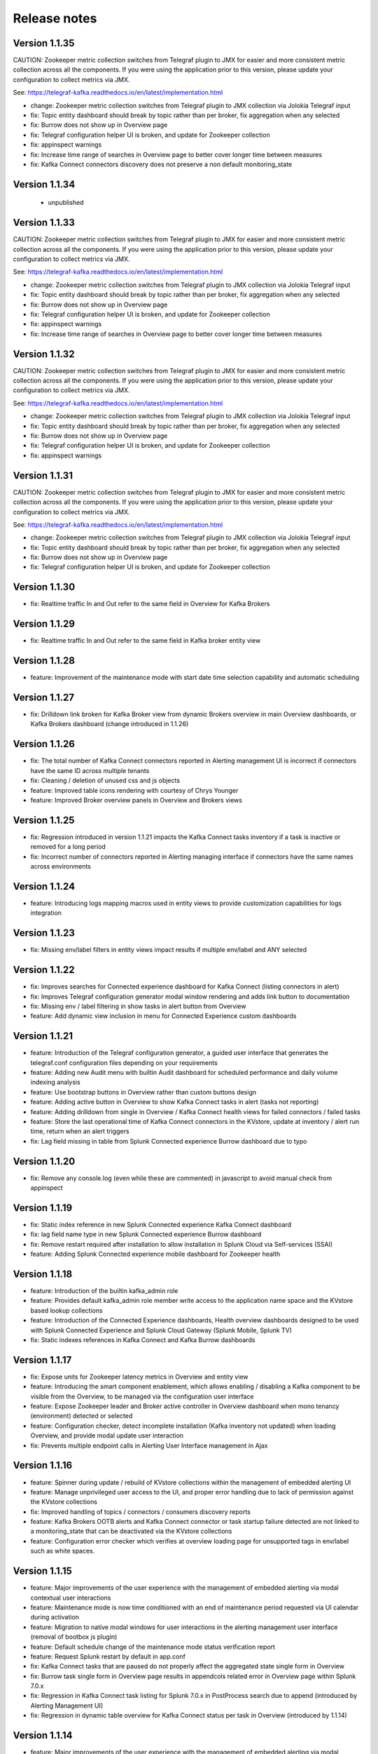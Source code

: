 Release notes
#############

==============
Version 1.1.35
==============

CAUTION: Zookeeper metric collection switches from Telegraf plugin to JMX for easier and more consistent metric collection across all the components.
If you were using the application prior to this version, please update your configuration to collect metrics via JMX.

See: https://telegraf-kafka.readthedocs.io/en/latest/implementation.html

- change: Zookeeper metric collection switches from Telegraf plugin to JMX collection via Jolokia Telegraf input
- fix: Topic entity dashboard should break by topic rather than per broker, fix aggregation when any selected
- fix: Burrow does not show up in Overview page
- fix: Telegraf configuration helper UI is broken, and update for Zookeeper collection
- fix: appinspect warnings
- fix: Increase time range of searches in Overview page to better cover longer time between measures
- fix: Kafka Connect connectors discovery does not preserve a non default monitoring_state

==============
Version 1.1.34
==============

 - unpublished

==============
Version 1.1.33
==============

CAUTION: Zookeeper metric collection switches from Telegraf plugin to JMX for easier and more consistent metric collection across all the components.
If you were using the application prior to this version, please update your configuration to collect metrics via JMX.

See: https://telegraf-kafka.readthedocs.io/en/latest/implementation.html

- change: Zookeeper metric collection switches from Telegraf plugin to JMX collection via Jolokia Telegraf input
- fix: Topic entity dashboard should break by topic rather than per broker, fix aggregation when any selected
- fix: Burrow does not show up in Overview page
- fix: Telegraf configuration helper UI is broken, and update for Zookeeper collection
- fix: appinspect warnings
- fix: Increase time range of searches in Overview page to better cover longer time between measures

==============
Version 1.1.32
==============

CAUTION: Zookeeper metric collection switches from Telegraf plugin to JMX for easier and more consistent metric collection across all the components.
If you were using the application prior to this version, please update your configuration to collect metrics via JMX.

See: https://telegraf-kafka.readthedocs.io/en/latest/implementation.html

- change: Zookeeper metric collection switches from Telegraf plugin to JMX collection via Jolokia Telegraf input
- fix: Topic entity dashboard should break by topic rather than per broker, fix aggregation when any selected
- fix: Burrow does not show up in Overview page
- fix: Telegraf configuration helper UI is broken, and update for Zookeeper collection
- fix: appinspect warnings

==============
Version 1.1.31
==============

CAUTION: Zookeeper metric collection switches from Telegraf plugin to JMX for easier and more consistent metric collection across all the components.
If you were using the application prior to this version, please update your configuration to collect metrics via JMX.

See: https://telegraf-kafka.readthedocs.io/en/latest/implementation.html

- change: Zookeeper metric collection switches from Telegraf plugin to JMX collection via Jolokia Telegraf input
- fix: Topic entity dashboard should break by topic rather than per broker, fix aggregation when any selected
- fix: Burrow does not show up in Overview page
- fix: Telegraf configuration helper UI is broken, and update for Zookeeper collection

==============
Version 1.1.30
==============

- fix: Realtime traffic In and Out refer to the same field in Overview for Kafka Brokers

==============
Version 1.1.29
==============

- fix: Realtime traffic In and Out refer to the same field in Kafka broker entity view

==============
Version 1.1.28
==============

- feature: Improvement of the maintenance mode with start date time selection capability and automatic scheduling

==============
Version 1.1.27
==============

- fix: Drilldown link broken for Kafka Broker view from dynamic Brokers overview in main Overview dashboards, or Kafka Brokers dashboard (change introduced in 1.1.26)

==============
Version 1.1.26
==============

- fix: The total number of Kafka Connect connectors reported in Alerting management UI is incorrect if connectors have the same ID across multiple tenants
- fix: Cleaning / deletion of unused css and js objects
- feature: Improved table icons rendering with courtesy of Chrys Younger
- feature: Improved Broker overview panels in Overview and Brokers views

==============
Version 1.1.25
==============

- fix: Regression introduced in version 1.1.21 impacts the Kafka Connect tasks inventory if a task is inactive or removed for a long period
- fix: Incorrect number of connectors reported in Alerting managing interface if connectors have the same names across environments

==============
Version 1.1.24
==============

- feature: Introducing logs mapping macros used in entity views to provide customization capabilities for logs integration

==============
Version 1.1.23
==============

- fix: Missing env/label filters in entity views impact results if multiple env/label and ANY selected

==============
Version 1.1.22
==============

- fix: Improves searches for Connected experience dashboard for Kafka Connect (listing connectors in alert)
- fix: Improves Telegraf configuration generator modal window rendering and adds link button to documentation
- fix: Missing env / label filtering in show tasks in alert button from Overview
- feature: Add dynamic view inclusion in menu for Connected Experience custom dashboards

==============
Version 1.1.21
==============

- feature: Introduction of the Telegraf configuration generator, a guided user interface that generates the telegraf.conf configuration files depending on your requirements
- feature: Adding new Audit menu with builtin Audit dashboard for scheduled performance and daily volume indexing analysis
- feature: Use bootstrap buttons in Overview rather than custom buttons design
- feature: Adding active button in Overview to show Kafka Connect tasks in alert (tasks not reporting)
- feature: Adding drilldown from single in Overview / Kafka Connect health views for failed connectors / failed tasks
- feature: Store the last operational time of Kafka Connect connectors in the KVstore, update at inventory / alert run time, return when an alert triggers
- fix: Lag field missing in table from Splunk Connected experience Burrow dashboard due to typo

==============
Version 1.1.20
==============

- fix: Remove any console.log (even while these are commented) in javascript to avoid manual check from appinspect

==============
Version 1.1.19
==============

- fix: Static index reference in new Splunk Connected experience Kafka Connect dashboard
- fix: lag field name type in new Splunk Connected experience Burrow dashboard
- fix: Remove restart required after installation to allow installation in Splunk Cloud via Self-services (SSAI)
- feature: Adding Splunk Connected experience mobile dashboard for Zookeeper health

==============
Version 1.1.18
==============

- feature: Introduction of the builtin kafka_admin role
- feature: Provides default kafka_admin role member write access to the application name space and the KVstore based lookup collections
- feature: Introduction of the Connected Experience dashboards, Health overview dashboards designed to be used with Splunk Connected Experience and Splunk Cloud Gateway (Splunk Mobile, Splunk TV)
- fix: Static indexes references in Kafka Connect and Kafka Burrow dashboards

==============
Version 1.1.17
==============

- fix: Expose units for Zookeeper latency metrics in Overview and entity view
- feature: Introducing the smart component enablement, which allows enabling / disabling a Kafka component to be visible from the Overview, to be managed via the configuration user interface
- feature: Expose Zookeeper leader and Broker active controller in Overview dashboard when mono tenancy (environment) detected or selected
- feature: Configuration checker, detect incomplete installation (Kafka inventory not updated) when loading Overview, and provide modal update user interaction
- fix: Prevents multiple endpoint calls in Alerting User Interface management in Ajax

==============
Version 1.1.16
==============

- feature: Spinner during update / rebuild of KVstore collections within the management of embedded alerting UI
- feature: Manage unprivileged user access to the UI, and proper error handling due to lack of permission against the KVstore collections
- fix: Improved handling of topics / connectors / consumers discovery reports
- feature: Kafka Brokers OOTB alerts and Kafka Connect connector or task startup failure detected are not linked to a monitoring_state that can be deactivated via the KVstore collections
- feature: Configuration error checker which verifies at overview loading page for unsupported tags in env/label such as white spaces.

==============
Version 1.1.15
==============

- feature: Major improvements of the user experience with the management of embedded alerting via modal contextual user interactions
- feature: Maintenance mode is now time conditioned with an end of maintenance period requested via UI calendar during activation
- feature: Migration to native modal windows for user interactions in the alerting management user interface (removal of bootbox js plugin)
- feature: Default schedule change of the maintenance mode status verification report
- feature: Request Splunk restart by default in app.conf
- fix: Kafka Connect tasks that are paused do not properly affect the aggregated state single form in Overview
- fix: Burrow task single form in Overview page results in appendcols related error in Overview page within Splunk 7.0.x
- fix: Regression in Kafka Connect task listing for Splunk 7.0.x in PostProcess search due to append (introduced by Alerting Management UI)
- fix: Regression in dynamic table overview for Kafka Connect status per task in Overview (introduced by 1.1.14)

==============
Version 1.1.14
==============

- feature: Major improvements of the user experience with the management of embedded alerting via modal contextual user interactions
- feature: Maintenance mode is now time conditioned with an end of maintenance period requested via UI calendar during activation
- feature: Migration to native modal windows for user interactions in the alerting management user interface (removal of bootbox js plugin)
- feature: Default schedule change of the maintenance mode status verification report
- feature: Request Splunk restart by default in app.conf
- fix: Kafka Connect tasks that are paused do not properly affect the aggregated state single form in Overview
- fix: Add Kafka Connect tasks in the dynamic table tasks overview if the tasks are listed as monitored in the collection, and the tasks do not report metrics currently (collection stopped, tasks were removed but not from collection)
- fix: Burrow task single form in Overview page results in appendcols related error in Overview page within Splunk 7.0.x

==============
Version 1.1.13
==============

- fix: Static span is defined in Burrow detailed view charts
- fix: Prevents removed Burrow consumers to appear as low range when latest metrics available are part of the selected time range
- fix: Missing group by statement for Burrow consumers monitoring in OOTB alert, generates unexpected output containing OK consumers, while alerts are correctly justified for ERR consumers

Version 1.1.12
==============

- feature: Adding drilldown to single forms for Offline and Under-replicated partitions in Overview and Kafka Brokers entities views
- fix: ISR Shrinking missing env/label/broker filters in Kafka broker entity view
- feature: Better table rendering in Kafka broker entity view for Under-replicated partitions

Version 1.1.11
==============

- feature: Improvement of the Alerting framework management interface with tabs categorization, capability to update and reset collections on demand, alert activation summary, UI experience greatly improved
- fix: Prevent low range state for Kafka Connect tasks that were recently deleted in tasks overview
- fix: Improve Kafka Connect tasks table in Kafka Connect entity view
- fix: Pastel red color for under-replicated partitions in topics views
- fix: Properly order per topic/partitions in broker entity table view
- fix: Prevents a failing component that was unreachable for a long period to be entirely removed from the infrastructure collection, replaced by a disabled_autoforced monitoring_state value if downtime>24 hours
- fix: Preserve _key_id of KVstore collections during updates for kafka_infra_inventory / kafka_infra_nodes_inventory lookups

Version 1.1.10
==============

- fix: Static index references instead of macro usage in Kafka Connect entity view, Kafka Connect status report and drilldown links
- fix: Switch to dopdown selector for env/label in Overview to avoid multiselect issues with forwarding tokens to dashboards

Version 1.1.9
=============

- fix: Static index reference instead of macro usage in Kafka Connect report

Version 1.1.8
=============

- feature: Improvements of the Kafka Connect task status overview report
- feature: Add icon ranges and filters for Kafka Connect task status overview from Overview main dashboard, configure drilldown from table to entity views

Version 1.1.7
=============

- feature: Add input text filter for Consumers in UI Monitoring management
- fix: Non working filters for Consumers / partitions in UI Burrow
- feature: Map monitoring_state in Consumers status preview in Overview

Version 1.1.6
=============

- fix: incompatibility for ksql-server with latest Confluent release (5.1.x) due to metric name changes in JMX model
- feature: avoid no results returned by single in Overview page for Burrow when no consumers are yet added to the monitored collection

Version 1.1.5
=============

Burrow integration: Kafka Consumer Lag monitoring

- feature: Integration of Burrow, new Burrow consumer lag monitoring UIs
- feature: Management of Kafka consumers state within the alerting framework
- feature: Integration of Burrow consumers state within the Overview UI
- feature: Schedule Kvstore collection update reports (infra, topics, tasks, consumers) on a per 4 hours basis
- fix: Prevents user from attempting to disable maintenance mode when already disabled, and vice-versa
- fix: Properly sort Connect tasks statuses on Overview page to show Unknown status when tasks are missing but monitored

The Burrow integration provides advanced threshold less lag monitoring for Kafka Consumers, such as Kafka Connect connectors and Kafka Streams.


Version 1.1.4
=============

Burrow integration: Kafka Consumer Lag monitoring

- feature: Integration of Burrow, new Burrow consumer lag monitoring UIs
- feature: Management of Kafka consumers state within the alerting framework
- feature: Integration of Burrow consumers state within the Overview UI
- feature: Schedule Kvstore collection update reports (infra, topics, tasks, consumers) on a per 4 hours basis
- fix: Prevents user from attempting to disable maintenance mode when already disabled, and vice-versa

The Burrow integration provides advanced threshold less lag monitoring for Kafka Consumers, such as Kafka Connect connectors and Kafka Streams.

Version 1.1.3
=============

- fix: Properly order partitions in new Brokers detailed UI
- fix: Allows selection of special topics in entity topic view

Version 1.1.2
=============

- feature: New Brokers/Brokers details, Topics/Topics details UIs inspired from Yahoo kafka-manager
- feature: Allows environment and label selection from Overview, propagates tokens across all UIs
- fix: Incorrect number of partitions reported within Brokers entity view when multiple Brokers are selected

Version 1.1.1
=============

- fix: Static index called in report Kafka monitoring - tasks status report

Version 1.1.0
=============

**CAUTION: Breaking changes, telegraf modification is required to provide global tags for env and label dimensions!**

https://da-itsi-telegraf-kafka.readthedocs.io/en/latest/kafka_monitoring.html#telegraf-output-configuration

**Upgrade path:**

- Upgrade telegraf configuration to provide the env and label tags
- Upgrade the application

**Features/fixes:**

- feature: Multi-environment / Multi-dc support via env and label tagging at Telegraf metric level, allows embedded management of any number of environment and/or additional sub-dividing notion (multi-env, multi-dc...)
- feature: New kvstore collection to allow monitoring of services in a container environment philosophy based on the number of active nodes per role rather than their identity
- feature: Update of the Alerting Management User Interface
- feature: New OOTB Alerting based on active nodes numbers per role
- feature: Refreshed Overview page with layers icons, additional overview in page views
- feature: New applications icons
- fix: Various fixes and improvements

Version 1.0.12
==============
- fix: Improve detection of Kafka Connect tasks not successfully running on the Overview page
- fix: Drilldown on single forms for Kafka Connect tasks

Version 1.0.11
==============
- fix: Management interface toggle panels not working (bad reference in js)
- fix: Management interface disable maintenance button not showing up properly in Splunk 7.0.x
- fix: Preset a default value for maintenance mode status
- fix: share lookups, transforms and macros at system level by default

Version 1.0.10
==============

- Unpublished

Version 1.0.9
=============
- feature: Added OOTB Alert for under-replicated partitions per topics
- feature: Management interface for embedded Kafka alerting
- feature: Enabling / Deactivating maintenance mode through UI for alerting management

Version 1.0.8
=============

- feature: Out of the box alerting templates for Kafka infrastructure
- fix: Kafka Connect aggregated states issues in Overview page

Version 1.0.7
=============
- feature: Out of the box alerts for Kafka Infrastructure
- feature: Support for Confluent ksql-server
- feature: Support for Confluent kafka-rest
- feature: Overview home page improvements
- feature: event logging integration with the TA-kafka-streaming-platform
- fix: minor fixes and improvements in views

Version 1.0.6
=============
- fix: Typo in Overview

Version 1.0.5
=============
- feature: Confluent schema-registry support

Version 1.0.4
=============
- fix: inverted filters for source/task in Overview
- fix: dropdown replaced by multiselect and key per connector/task in source/sink views

Version 1.0.3
=============
- fix: Overview page, link for topic management should be under brokers category

Version 1.0.2
=============

- various: logo update

Version 1.0.1
=============

- fix: missing link for Kafka topics reporting

Version 1.0.0
=============

- initial and first public release
